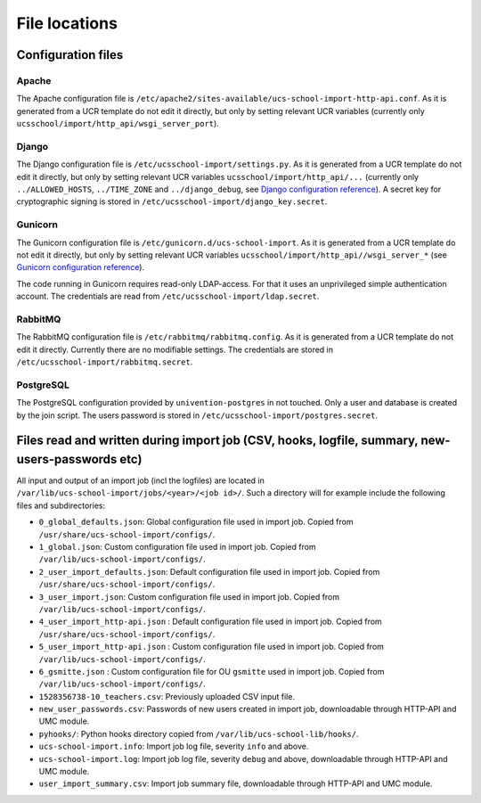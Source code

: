 File locations
==============

Configuration files
-------------------

Apache
~~~~~~
The Apache configuration file is ``/etc/apache2/sites-available/ucs-school-import-http-api.conf``.
As it is generated from a UCR template do not edit it directly, but only by setting relevant UCR variables (currently only ``ucsschool/import/http_api/wsgi_server_port``).

Django
~~~~~~
The Django configuration file is ``/etc/ucsschool-import/settings.py``.
As it is generated from a UCR template do not edit it directly, but only by setting relevant UCR variables ``ucsschool/import/http_api/...`` (currently only ``../ALLOWED_HOSTS``, ``../TIME_ZONE`` and ``../django_debug``, see `Django configuration reference <https://docs.djangoproject.com/en/1.10/ref/settings/>`_).
A secret key for cryptographic signing is stored in ``/etc/ucsschool-import/django_key.secret``.

Gunicorn
~~~~~~~~
The Gunicorn configuration file is ``/etc/gunicorn.d/ucs-school-import``.
As it is generated from a UCR template do not edit it directly, but only by setting relevant UCR variables ``ucsschool/import/http_api//wsgi_server_*`` (see `Gunicorn configuration reference <http://docs.gunicorn.org/en/19.6.0/settings.html>`_).

The code running in Gunicorn requires read-only LDAP-access. For that it uses an unprivileged simple authentication account. The credentials are read from ``/etc/ucsschool-import/ldap.secret``.

RabbitMQ
~~~~~~~~
The RabbitMQ configuration file is ``/etc/rabbitmq/rabbitmq.config``.
As it is generated from a UCR template do not edit it directly. Currently there are no modifiable settings. The credentials are stored in ``/etc/ucsschool-import/rabbitmq.secret``.

PostgreSQL
~~~~~~~~~~
The PostgreSQL configuration provided by ``univention-postgres`` in not touched. Only a user and database is created by the join script. The users password is stored in ``/etc/ucsschool-import/postgres.secret``.

Files read and written during import job (CSV, hooks, logfile, summary, new-users-passwords etc)
------------------------------------------------------------------------------------------------

All input and output of an import job (incl the logfiles) are located in ``/var/lib/ucs-school-import/jobs/<year>/<job id>/``.
Such a directory will for example include the following files and subdirectories:

* ``0_global_defaults.json``: Global configuration file used in import job. Copied from ``/usr/share/ucs-school-import/configs/``.
* ``1_global.json``: Custom configuration file used in import job. Copied from ``/var/lib/ucs-school-import/configs/``.
* ``2_user_import_defaults.json``: Default configuration file used in import job. Copied from ``/usr/share/ucs-school-import/configs/``.
* ``3_user_import.json``: Custom configuration file used in import job. Copied from ``/var/lib/ucs-school-import/configs/``.
* ``4_user_import_http-api.json`` : Default configuration file used in import job. Copied from ``/usr/share/ucs-school-import/configs/``.
* ``5_user_import_http-api.json`` : Custom configuration file used in import job. Copied from ``/var/lib/ucs-school-import/configs/``.
* ``6_gsmitte.json`` : Custom configuration file for OU ``gsmitte`` used in import job. Copied from ``/var/lib/ucs-school-import/configs/``.
* ``1528356738-10_teachers.csv``: Previously uploaded CSV input file.
* ``new_user_passwords.csv``: Passwords of new users created in import job, downloadable through HTTP-API and UMC module.
* ``pyhooks/``: Python hooks directory copied from ``/var/lib/ucs-school-lib/hooks/``.
* ``ucs-school-import.info``: Import job log file, severity ``info`` and above.
* ``ucs-school-import.log``: Import job log file, severity ``debug`` and above, downloadable through HTTP-API and UMC module.
* ``user_import_summary.csv``: Import job summary file, downloadable through HTTP-API and UMC module.
